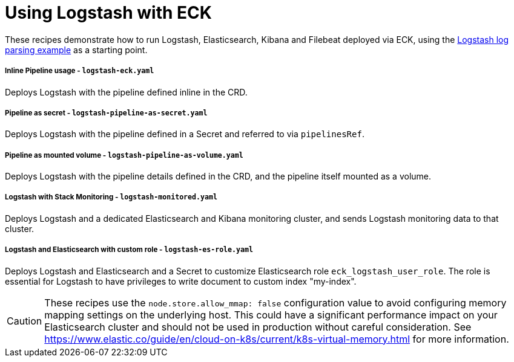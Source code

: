 ifdef::env-github[]
:tip-caption: :bulb:
:note-caption: :information_source:
:important-caption: :heavy_exclamation_mark:
:caution-caption: :fire:
:warning-caption: :warning:
endif::[]

= Using Logstash with ECK

These recipes demonstrate how to run Logstash, Elasticsearch, Kibana and Filebeat deployed via ECK, using the link:https://www.elastic.co/guide/en/logstash/current/advanced-pipeline.html[Logstash log parsing example] as a starting point.

===== Inline Pipeline usage - `logstash-eck.yaml`

Deploys Logstash with the pipeline defined inline in the CRD.

===== Pipeline as secret - `logstash-pipeline-as-secret.yaml`

Deploys Logstash with the pipeline defined in a Secret and referred to via `pipelinesRef`.

===== Pipeline as mounted volume - `logstash-pipeline-as-volume.yaml`

Deploys Logstash with the pipeline details defined in the CRD, and the pipeline itself mounted as a volume.

===== Logstash with Stack Monitoring - `logstash-monitored.yaml`

Deploys Logstash and a dedicated Elasticsearch and Kibana monitoring cluster, and sends Logstash monitoring data to that cluster.

===== Logstash and Elasticsearch with custom role - `logstash-es-role.yaml`

Deploys Logstash and Elasticsearch and a Secret to customize Elasticsearch role `eck_logstash_user_role`. The role is essential for Logstash to have privileges to write document to custom index "my-index".

CAUTION: These recipes use the `node.store.allow_mmap: false` configuration value to avoid configuring memory mapping settings on the underlying host. This could have a significant performance impact on your Elasticsearch cluster and should not be used in production without careful consideration. See https://www.elastic.co/guide/en/cloud-on-k8s/current/k8s-virtual-memory.html for more information.

